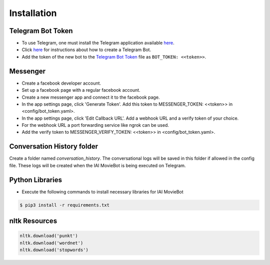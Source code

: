 Installation
============

Telegram Bot Token
------------------
- To use Telegram, one must install the Telegram application available `here <https://telegram.org/>`_.
- Click `here <https://core.telegram.org/bots#6-botfather>`_ for instructions about how to create a Telegram Bot.
- Add the token of the new bot to the `Telegram Bot Token <config/bot_token.yaml>`_ file as ``BOT_TOKEN: <<token>>``.

Messenger
------------------
- Create a facebook developer account.
- Set up a facebook page with a regular facebook account.
- Create a new messenger app and connect it to the facebook page.
- In the app settings page, click 'Generate Token'. Add this token to MESSENGER_TOKEN: <<token>> in <config/bot_token.yaml>.
- In the app settings page, click 'Edit Callback URL'. Add a webhook URL and a verify token of your choice. 
- For the webhook URL a port forwarding service like ngrok can be used.
- Add the verify token to MESSENGER_VERIFY_TOKEN: <<token>> in <config/bot_token.yaml>.

Conversation History folder
---------------------------

Create a folder named `conversation_history`. The conversational logs will be saved in this folder if allowed in the config file. These logs will be created when the IAI MovieBot is being executed on Telegram.


Python Libraries
----------------

- Execute the following commands to install necessary libraries for IAI MovieBot


.. code-block:: shell

    $ pip3 install -r requirements.txt
       
nltk Resources
--------------

.. code-block:: python

    nltk.download('punkt')
    nltk.download('wordnet')
    nltk.download('stopwords')